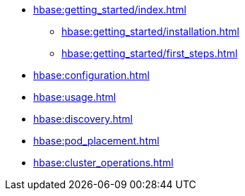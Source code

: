 * xref:hbase:getting_started/index.adoc[]
** xref:hbase:getting_started/installation.adoc[]
** xref:hbase:getting_started/first_steps.adoc[]
* xref:hbase:configuration.adoc[]
* xref:hbase:usage.adoc[]
* xref:hbase:discovery.adoc[]
* xref:hbase:pod_placement.adoc[]
* xref:hbase:cluster_operations.adoc[]